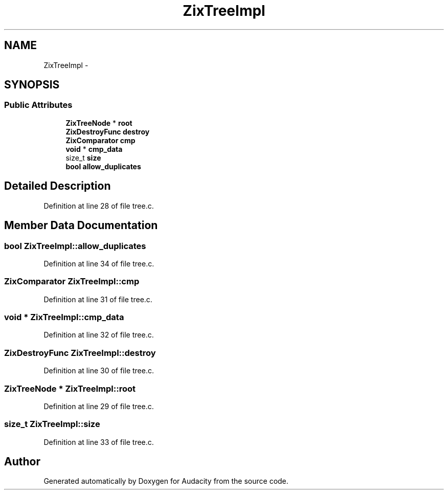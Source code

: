 .TH "ZixTreeImpl" 3 "Thu Apr 28 2016" "Audacity" \" -*- nroff -*-
.ad l
.nh
.SH NAME
ZixTreeImpl \- 
.SH SYNOPSIS
.br
.PP
.SS "Public Attributes"

.in +1c
.ti -1c
.RI "\fBZixTreeNode\fP * \fBroot\fP"
.br
.ti -1c
.RI "\fBZixDestroyFunc\fP \fBdestroy\fP"
.br
.ti -1c
.RI "\fBZixComparator\fP \fBcmp\fP"
.br
.ti -1c
.RI "\fBvoid\fP * \fBcmp_data\fP"
.br
.ti -1c
.RI "size_t \fBsize\fP"
.br
.ti -1c
.RI "\fBbool\fP \fBallow_duplicates\fP"
.br
.in -1c
.SH "Detailed Description"
.PP 
Definition at line 28 of file tree\&.c\&.
.SH "Member Data Documentation"
.PP 
.SS "\fBbool\fP ZixTreeImpl::allow_duplicates"

.PP
Definition at line 34 of file tree\&.c\&.
.SS "\fBZixComparator\fP ZixTreeImpl::cmp"

.PP
Definition at line 31 of file tree\&.c\&.
.SS "\fBvoid\fP * ZixTreeImpl::cmp_data"

.PP
Definition at line 32 of file tree\&.c\&.
.SS "\fBZixDestroyFunc\fP ZixTreeImpl::destroy"

.PP
Definition at line 30 of file tree\&.c\&.
.SS "\fBZixTreeNode\fP * ZixTreeImpl::root"

.PP
Definition at line 29 of file tree\&.c\&.
.SS "size_t ZixTreeImpl::size"

.PP
Definition at line 33 of file tree\&.c\&.

.SH "Author"
.PP 
Generated automatically by Doxygen for Audacity from the source code\&.
